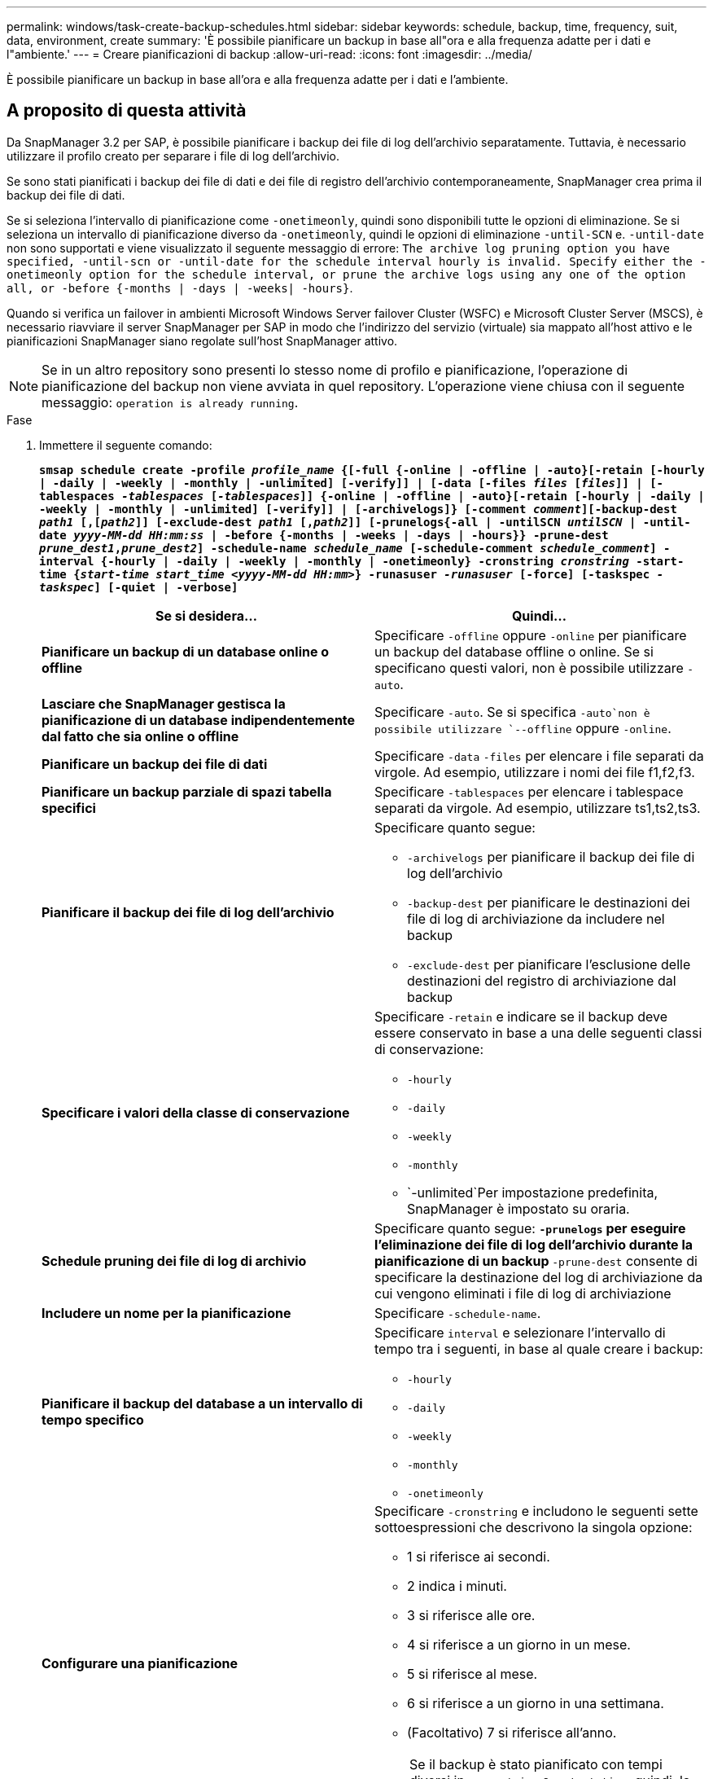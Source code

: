 ---
permalink: windows/task-create-backup-schedules.html 
sidebar: sidebar 
keywords: schedule, backup, time, frequency, suit, data, environment, create 
summary: 'È possibile pianificare un backup in base all"ora e alla frequenza adatte per i dati e l"ambiente.' 
---
= Creare pianificazioni di backup
:allow-uri-read: 
:icons: font
:imagesdir: ../media/


[role="lead"]
È possibile pianificare un backup in base all'ora e alla frequenza adatte per i dati e l'ambiente.



== A proposito di questa attività

Da SnapManager 3.2 per SAP, è possibile pianificare i backup dei file di log dell'archivio separatamente. Tuttavia, è necessario utilizzare il profilo creato per separare i file di log dell'archivio.

Se sono stati pianificati i backup dei file di dati e dei file di registro dell'archivio contemporaneamente, SnapManager crea prima il backup dei file di dati.

Se si seleziona l'intervallo di pianificazione come `-onetimeonly`, quindi sono disponibili tutte le opzioni di eliminazione. Se si seleziona un intervallo di pianificazione diverso da `-onetimeonly`, quindi le opzioni di eliminazione `-until-SCN` e. `-until-date` non sono supportati e viene visualizzato il seguente messaggio di errore: `The archive log pruning option you have specified, -until-scn or -until-date for the schedule interval hourly is invalid. Specify either the -onetimeonly option for the schedule interval, or prune the archive logs using any one of the option all, or -before {-months | -days | -weeks| -hours}`.

Quando si verifica un failover in ambienti Microsoft Windows Server failover Cluster (WSFC) e Microsoft Cluster Server (MSCS), è necessario riavviare il server SnapManager per SAP in modo che l'indirizzo del servizio (virtuale) sia mappato all'host attivo e le pianificazioni SnapManager siano regolate sull'host SnapManager attivo.


NOTE: Se in un altro repository sono presenti lo stesso nome di profilo e pianificazione, l'operazione di pianificazione del backup non viene avviata in quel repository. L'operazione viene chiusa con il seguente messaggio: `operation is already running`.

.Fase
. Immettere il seguente comando:
+
`*smsap schedule create -profile _profile_name_ {[-full {-online | -offline | -auto}[-retain [-hourly | -daily | -weekly | -monthly | -unlimited] [-verify]] | [-data [-files _files_ [_files_]] | [-tablespaces _-tablespaces_ [_-tablespaces_]] {-online | -offline | -auto}[-retain [-hourly | -daily | -weekly | -monthly | -unlimited] [-verify]] | [-archivelogs]} [-comment _comment_][-backup-dest _path1_ [,[_path2_]] [-exclude-dest _path1_ [,_path2_]] [-prunelogs{-all | -untilSCN _untilSCN_ | -until-date _yyyy-MM-dd HH:mm:ss_ | -before {-months | -weeks | -days | -hours}} -prune-dest _prune_dest1_,_prune_dest2_] -schedule-name _schedule_name_ [-schedule-comment _schedule_comment_] -interval {-hourly | -daily | -weekly | -monthly | -onetimeonly} -cronstring _cronstring_ -start-time {_start-time_ _start_time_ _<yyyy-MM-dd HH:mm>_} -runasuser _-runasuser_ [-force] [-taskspec _-taskspec_] [-quiet | -verbose]*`

+
|===
| Se si desidera... | Quindi... 


 a| 
*Pianificare un backup di un database online o offline*
 a| 
Specificare `-offline` oppure `-online` per pianificare un backup del database offline o online. Se si specificano questi valori, non è possibile utilizzare `-auto`.



 a| 
*Lasciare che SnapManager gestisca la pianificazione di un database indipendentemente dal fatto che sia online o offline*
 a| 
Specificare `-auto`. Se si specifica `-auto`non è possibile utilizzare `--offline` oppure `-online`.



 a| 
*Pianificare un backup dei file di dati*
 a| 
Specificare `-data` `-files` per elencare i file separati da virgole. Ad esempio, utilizzare i nomi dei file f1,f2,f3.



 a| 
*Pianificare un backup parziale di spazi tabella specifici*
 a| 
Specificare `-tablespaces` per elencare i tablespace separati da virgole. Ad esempio, utilizzare ts1,ts2,ts3.



 a| 
*Pianificare il backup dei file di log dell'archivio*
 a| 
Specificare quanto segue:

** `-archivelogs` per pianificare il backup dei file di log dell'archivio
** `-backup-dest` per pianificare le destinazioni dei file di log di archiviazione da includere nel backup
** `-exclude-dest` per pianificare l'esclusione delle destinazioni del registro di archiviazione dal backup




 a| 
*Specificare i valori della classe di conservazione*
 a| 
Specificare `-retain` e indicare se il backup deve essere conservato in base a una delle seguenti classi di conservazione:

** `-hourly`
** `-daily`
** `-weekly`
** `-monthly`
** `-unlimited`Per impostazione predefinita, SnapManager è impostato su oraria.




 a| 
*Schedule pruning dei file di log di archivio*
 a| 
Specificare quanto segue: ** `-prunelogs` per eseguire l'eliminazione dei file di log dell'archivio durante la pianificazione di un backup ** `-prune-dest` consente di specificare la destinazione del log di archiviazione da cui vengono eliminati i file di log di archiviazione



 a| 
*Includere un nome per la pianificazione*
 a| 
Specificare `-schedule-name`.



 a| 
*Pianificare il backup del database a un intervallo di tempo specifico*
 a| 
Specificare `interval` e selezionare l'intervallo di tempo tra i seguenti, in base al quale creare i backup:

** `-hourly`
** `-daily`
** `-weekly`
** `-monthly`
** `-onetimeonly`




 a| 
*Configurare una pianificazione*
 a| 
Specificare `-cronstring` e includono le seguenti sette sottoespressioni che descrivono la singola opzione:

** 1 si riferisce ai secondi.
** 2 indica i minuti.
** 3 si riferisce alle ore.
** 4 si riferisce a un giorno in un mese.
** 5 si riferisce al mese.
** 6 si riferisce a un giorno in una settimana.
** (Facoltativo) 7 si riferisce all'anno.


[NOTE]
====
Se il backup è stato pianificato con tempi diversi in `-cronstring` e. `-start-time`, quindi, la pianificazione del backup viene sovrascritta e attivata da `-start-time`.

====


 a| 
*Aggiungere un commento sulla pianificazione del backup*
 a| 
Specificare `-schedule-comment` seguito dalla stringa di descrizione.



 a| 
*Specificare l'ora di inizio dell'operazione di pianificazione*
 a| 
Specificare `-start-time` nel formato aaaa-mm-gg hh:mm.



 a| 
*Modificare l'utente dell'operazione di backup pianificata durante la pianificazione del backup*
 a| 
Specificare `-runasuser`. L'operazione viene eseguita come utente (utente root o utente Oracle) che ha creato la pianificazione. Tuttavia, è possibile utilizzare il proprio ID utente, se si dispone di credenziali valide sia per il profilo del database che per l'host.



 a| 
*Attivare un'attività di pre-task o post-task dell'operazione di pianificazione del backup utilizzando il file XML delle specifiche di pre-task e post-task*
 a| 
Specificare `-taskspec` E fornire il percorso assoluto del file XML delle specifiche dell'attività per l'esecuzione di un'attività di pre-elaborazione o post-elaborazione prima o dopo l'operazione di pianificazione del backup.

|===

